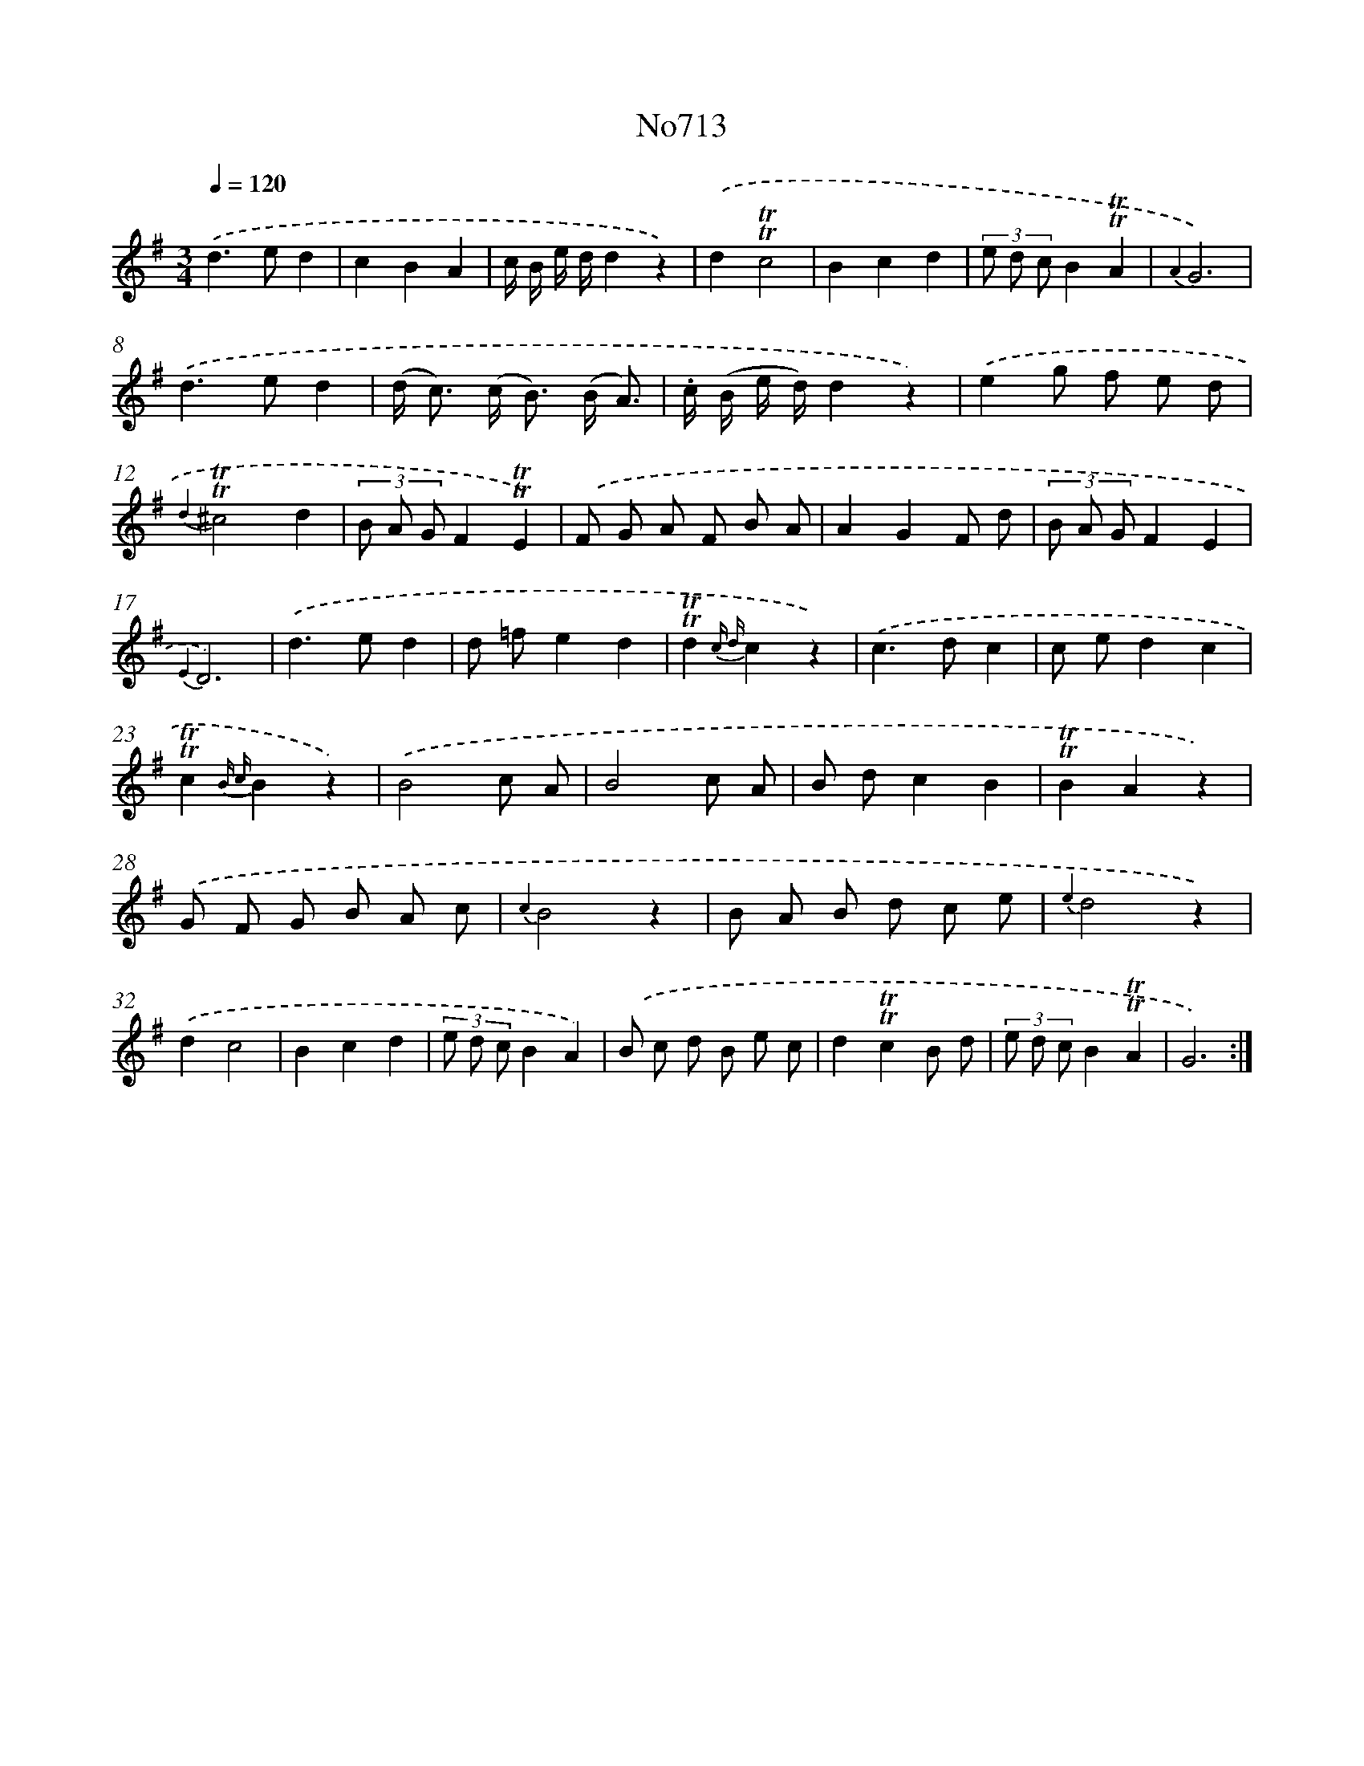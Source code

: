 X: 7146
T: No713
%%abc-version 2.0
%%abcx-abcm2ps-target-version 5.9.1 (29 Sep 2008)
%%abc-creator hum2abc beta
%%abcx-conversion-date 2018/11/01 14:36:35
%%humdrum-veritas 755652860
%%humdrum-veritas-data 2112290120
%%continueall 1
%%barnumbers 0
L: 1/8
M: 3/4
Q: 1/4=120
K: G clef=treble
.('d2>e2d2 |
c2B2A2 |
c/ B/ e/ d/d2z2) |
.('d2!trill!!trill!c4 |
B2c2d2 |
(3e d cB2!trill!!trill!A2 |
{A2}G6) |
.('d2>e2d2 |
(d< c) (c< B) (B/ A3/) |
.c/ (B/ e/ d/)d2z2) |
.('e2g f e d |
{d2}!trill!!trill!^c4d2 |
(3B A GF2!trill!!trill!E2) |
.('F G A F B A |
A2G2F d |
(3B A GF2E2 |
{E2}D6) |
.('d2>e2d2 |
d =fe2d2 |
!trill!!trill!d2{c d}c2z2) |
.('c2>d2c2 |
c ed2c2 |
!trill!!trill!c2{B c}B2z2) |
.('B4c A |
B4c A |
B dc2B2 |
!trill!!trill!B2A2z2) |
.('G F G B A c |
{c2}B4z2 |
B A B d c e |
{e2}d4z2) |
.('d2c4 |
B2c2d2 |
(3e d cB2A2) |
.('B c d B e c |
d2!trill!!trill!c2B d |
(3e d cB2!trill!!trill!A2 |
G6) :|]

